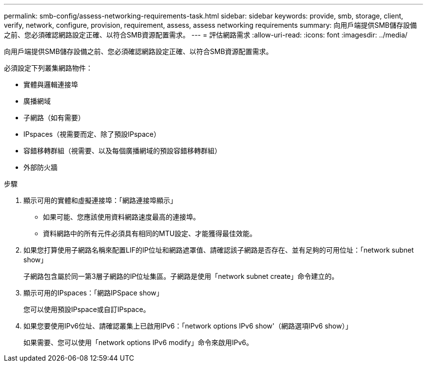 ---
permalink: smb-config/assess-networking-requirements-task.html 
sidebar: sidebar 
keywords: provide, smb, storage, client, verify, network, configure, provision, requirement, assess, assess networking requirements 
summary: 向用戶端提供SMB儲存設備之前、您必須確認網路設定正確、以符合SMB資源配置需求。 
---
= 評估網路需求
:allow-uri-read: 
:icons: font
:imagesdir: ../media/


[role="lead"]
向用戶端提供SMB儲存設備之前、您必須確認網路設定正確、以符合SMB資源配置需求。

必須設定下列叢集網路物件：

* 實體與邏輯連接埠
* 廣播網域
* 子網路（如有需要）
* IPspaces（視需要而定、除了預設IPspace）
* 容錯移轉群組（視需要、以及每個廣播網域的預設容錯移轉群組）
* 外部防火牆


.步驟
. 顯示可用的實體和虛擬連接埠：「網路連接埠顯示」
+
** 如果可能、您應該使用資料網路速度最高的連接埠。
** 資料網路中的所有元件必須具有相同的MTU設定、才能獲得最佳效能。


. 如果您打算使用子網路名稱來配置LIF的IP位址和網路遮罩值、請確認該子網路是否存在、並有足夠的可用位址：「network subnet show」
+
子網路包含屬於同一第3層子網路的IP位址集區。子網路是使用「network subnet create」命令建立的。

. 顯示可用的IPspaces：「網路IPSpace show」
+
您可以使用預設IPspace或自訂IPspace。

. 如果您要使用IPv6位址、請確認叢集上已啟用IPv6：「network options IPv6 show'（網路選項IPv6 show）」
+
如果需要、您可以使用「network options IPv6 modify」命令來啟用IPv6。


